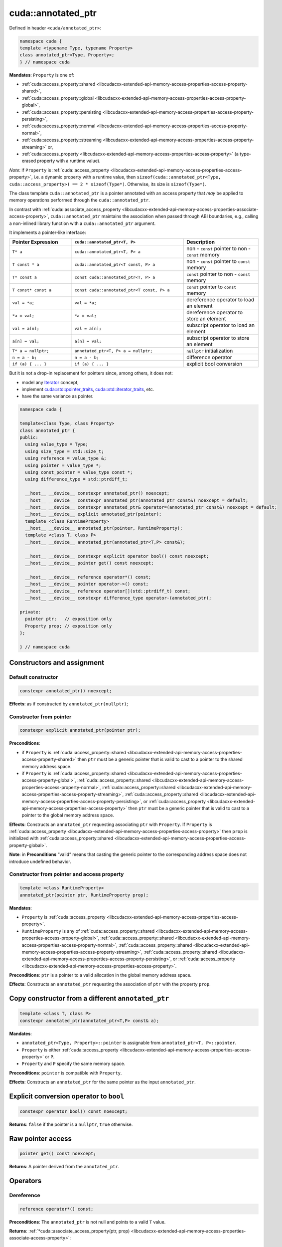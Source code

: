 .. _libcudacxx-extended-api-memory-access-properties-annotated-ptr:

cuda::annotated_ptr
=======================

Defined in header ``<cuda/annotated_ptr>``:

.. code:: cuda

   namespace cuda {
   template <typename Type, typename Property>
   class annotated_ptr<Type, Property>;
   } // namespace cuda

**Mandates**: ``Property`` is one of:

-  :ref:`cuda::access_property::shared <libcudacxx-extended-api-memory-access-properties-access-property-shared>`,
-  :ref:`cuda::access_property::global <libcudacxx-extended-api-memory-access-properties-access-property-global>`,
-  :ref:`cuda::access_property::persisting <libcudacxx-extended-api-memory-access-properties-access-property-persisting>`,
-  :ref:`cuda::access_property::normal <libcudacxx-extended-api-memory-access-properties-access-property-normal>`,
-  :ref:`cuda::access_property::streaming <libcudacxx-extended-api-memory-access-properties-access-property-streaming>` or,
-  :ref:`cuda::access_property <libcudacxx-extended-api-memory-access-properties-access-property>`
   (a type-erased property with a runtime value).

*Note*: if ``Property`` is :ref:`cuda::access_property <libcudacxx-extended-api-memory-access-properties-access-property>`,
i.e. a dynamic property with a runtime value,
then ``sizeof(cuda::annotated_ptr<Type, cuda::access_property>) == 2 * sizeof(Type*)``. Otherwise, its size is ``sizeof(Type*)``.

The class template ``cuda::annotated_ptr`` is a pointer annotated with an access property that *may* be applied to
memory operations performed through the ``cuda::annotated_ptr``.

In contrast with :ref:`cuda::associate_access_property <libcudacxx-extended-api-memory-access-properties-associate-access-property>`,
``cuda::annotated_ptr`` maintains the association when passed through ABI boundaries, e.g., calling a non-inlined
library function with a ``cuda::annotated_ptr`` argument.

It implements a pointer-like interface:

.. list-table::
   :widths: 25 45 30
   :header-rows: 1

   * - Pointer Expression
     - ``cuda::annotated_ptr<T, P>``
     - Description
   * - ``T* a``
     - ``cuda::annotated_ptr<T, P> a``
     - non - ``const`` pointer to non - ``const`` memory
   * - ``T const * a``
     - ``cuda::annotated_ptr<T const, P> a``
     - non - ``const`` pointer to ``const`` memory
   * - ``T* const a``
     - ``const cuda::annotated_ptr<T, P> a``
     - ``const`` pointer to non - ``const`` memory
   * - ``T const* const a``
     - ``const cuda::annotated_ptr<T const, P> a``
     - ``const`` pointer to ``const`` memory
   * - ``val = *a;``
     - ``val = *a;``
     - dereference operator to load an element
   * - ``*a = val;``
     - ``*a = val;``
     - dereference operator to store an element
   * - ``val = a[n];``
     - ``val = a[n];``
     - subscript operator to load an element
   * - ``a[n] = val;``
     - ``a[n] = val;``
     - subscript operator to store an element
   * - ``T* a = nullptr;``
     - ``annotated_ptr<T, P> a = nullptr;``
     - ``nullptr`` initialization
   * - ``n = a - b;``
     - ``n = a - b;``
     - difference operator
   * - ``if (a) { ... }``
     - ``if (a) { ... }``
     - explicit bool conversion

But it is not a drop-in replacement for pointers since, among others, it does not:

-  model any `Iterator <https://en.cppreference.com/w/cpp/iterator>`_ concept,
-  implement `cuda::std::pointer_traits <https://en.cppreference.com/w/cpp/memory/pointer_traits>`_,
   `cuda::std::iterator_traits <https://en.cppreference.com/w/cpp/iterator/iterator_traits>`_, etc.
-  have the same variance as pointer.

.. code:: cuda

   namespace cuda {

   template<class Type, class Property>
   class annotated_ptr {
   public:
     using value_type = Type;
     using size_type = std::size_t;
     using reference = value_type &;
     using pointer = value_type *;
     using const_pointer = value_type const *;
     using difference_type = std::ptrdiff_t;

     __host__ __device__ constexpr annotated_ptr() noexcept;
     __host__ __device__ constexpr annotated_ptr(annotated_ptr const&) noexcept = default;
     __host__ __device__ constexpr annotated_ptr& operator=(annotated_ptr const&) noexcept = default;
     __host__ __device__ explicit annotated_ptr(pointer);
     template <class RuntimeProperty>
     __host__ __device__ annotated_ptr(pointer, RuntimeProperty);
     template <class T, class P>
     __host__ __device__ annotated_ptr(annotated_ptr<T,P> const&);

     __host__ __device__ constexpr explicit operator bool() const noexcept;
     __host__ __device__ pointer get() const noexcept;

     __host__ __device__ reference operator*() const;
     __host__ __device__ pointer operator->() const;
     __host__ __device__ reference operator[](std::ptrdiff_t) const;
     __host__ __device__ constexpr difference_type operator-(annotated_ptr);

   private:
     pointer ptr;   // exposition only
     Property prop; // exposition only
   };

   } // namespace cuda

Constructors and assignment
---------------------------

Default constructor
~~~~~~~~~~~~~~~~~~~

.. code:: cuda

   constexpr annotated_ptr() noexcept;

**Effects**:  as if constructed by ``annotated_ptr(nullptr)``;

Constructor from pointer
~~~~~~~~~~~~~~~~~~~~~~~~

.. code:: cuda

   constexpr explicit annotated_ptr(pointer ptr);

**Preconditions**:

-  if ``Property`` is :ref:`cuda::access_property::shared <libcudacxx-extended-api-memory-access-properties-access-property-shared>` then ``ptr``
   must be a generic pointer that is valid to cast to a pointer to the
   shared memory address space.
-  if ``Property`` is :ref:`cuda::access_property::shared <libcudacxx-extended-api-memory-access-properties-access-property-global>`,
   :ref:`cuda::access_property::shared <libcudacxx-extended-api-memory-access-properties-access-property-normal>`,
   :ref:`cuda::access_property::shared <libcudacxx-extended-api-memory-access-properties-access-property-streaming>`,
   :ref:`cuda::access_property::shared <libcudacxx-extended-api-memory-access-properties-access-property-persisting>`, or
   :ref:`cuda::access_property <libcudacxx-extended-api-memory-access-properties-access-property>` then ``ptr`` must be a generic pointer
   that is valid to cast to a pointer to the global memory address
   space.

**Effects**:  Constructs an ``annotated_ptr`` requesting associating
``ptr`` with ``Property``. If ``Property`` is
:ref:`cuda::access_property <libcudacxx-extended-api-memory-access-properties-access-property>` then ``prop`` is initialized with
:ref:`cuda::access_property::shared <libcudacxx-extended-api-memory-access-properties-access-property-global>`.

**Note**: in **Preconditions** “valid” means that casting the generic
pointer to the corresponding address space does not introduce undefined
behavior.

Constructor from pointer and access property
~~~~~~~~~~~~~~~~~~~~~~~~~~~~~~~~~~~~~~~~~~~~

.. code:: cuda

   template <class RuntimeProperty>
   annotated_ptr(pointer ptr, RuntimeProperty prop);

**Mandates**:

-  ``Property`` is :ref:`cuda::access_property <libcudacxx-extended-api-memory-access-properties-access-property>`.
-  ``RuntimeProperty`` is any of :ref:`cuda::access_property::shared <libcudacxx-extended-api-memory-access-properties-access-property-global>`,
   :ref:`cuda::access_property::shared <libcudacxx-extended-api-memory-access-properties-access-property-normal>`,
   :ref:`cuda::access_property::shared <libcudacxx-extended-api-memory-access-properties-access-property-streaming>`,
   :ref:`cuda::access_property::shared <libcudacxx-extended-api-memory-access-properties-access-property-persisting>`, or
   :ref:`cuda::access_property <libcudacxx-extended-api-memory-access-properties-access-property>`.

**Preconditions**: ``ptr`` is a pointer to a valid allocation in the
global memory address space.

**Effects**:  Constructs an ``annotated_ptr`` requesting the association
of ``ptr`` with the property ``prop``.

Copy constructor from a different ``annotated_ptr``
----------------------------------------------------

.. code:: cuda

   template <class T, class P>
   constexpr annotated_ptr(annotated_ptr<T,P> const& a);

**Mandates**:

-  ``annotated_ptr<Type, Property>::pointer`` is assignable from
   ``annotated_ptr<T, P>::pointer``.
-  ``Property`` is either :ref:`cuda::access_property <libcudacxx-extended-api-memory-access-properties-access-property>` or ``P``.
-  ``Property`` and ``P`` specify the same memory space.

**Preconditions**: ``pointer`` is compatible with ``Property``.

**Effects**: Constructs an ``annotated_ptr`` for the same pointer as the
input ``annotated_ptr``.

Explicit conversion operator to ``bool``
----------------------------------------

.. code:: cuda

   constexpr operator bool() const noexcept;

**Returns**: ``false`` if the pointer is a ``nullptr``, ``true``
otherwise.

Raw pointer access
------------------

.. code:: cuda

   pointer get() const noexcept;

**Returns**: A pointer derived from the ``annotated_ptr``.

Operators
---------

Dereference
~~~~~~~~~~~

.. code:: cuda

   reference operator*() const;

**Preconditions**: The ``annotated_ptr`` is not null and points to a
valid ``T`` value.

**Returns**:
:ref:`*cuda::associate_access_property(ptr, prop) <libcudacxx-extended-api-memory-access-properties-associate-access-property>`:

Pointer-to-member
~~~~~~~~~~~~~~~~~

.. code:: cuda

   pointer operator->() const;

**Preconditions**: the ``annotated_ptr`` is not null.

**Returns**:
:ref:`cuda::associate_access_property(ptr, prop) <libcudacxx-extended-api-memory-access-properties-associate-access-property>`:

Subscript
~~~~~~~~~

.. code:: cuda

   reference operator[](ptrdiff_t i) const;

**Preconditions**: ``ptr`` points to a valid allocation of at least size
``[ptr, ptr+i]``.

**Returns**:
:ref:`*cuda::associate_access_property(ptr+i,prop) <libcudacxx-extended-api-memory-access-properties-associate-access-property>`:

Pointer distance
~~~~~~~~~~~~~~~~

.. code:: cuda

   constexpr difference_type operator-(annotated_ptr p) const;

**Preconditions**: ``ptr`` and ``p`` point to the same allocation.

**Returns**: as-if ``get() - p.get()``.

Example
-------

Given three input and output vectors ``x``, ``y``, and ``z``, and two arrays of coefficients ``a`` and ``b``,
all of length ``N``:

.. code:: cuda

   size_t N;
   int* x, *y, *z;
   int* a, *b;

the grid-strided kernel:

.. code:: cuda

   __global__ void update(int* const x, int const* const a, int const* const b, size_t N) {
       auto g = cooperative_groups::this_grid();
       for (int i = g.thread_rank(); idx < N; idx += g.size()) {
           x[i] = a[i] * x[i] + b[i];
       }
   }

updates ``x``, ``y``, and ``z`` as follows:

.. code:: cuda

   update<<<grid, block>>>(x, a, b, N);
   update<<<grid, block>>>(y, a, b, N);
   update<<<grid, block>>>(z, a, b, N);

The elements of ``a`` and ``b`` are used in all kernels. If ``N`` is large enough, elements of ``a`` and ``b`` might
be evicted from the L2 cache, requiring these to be re-loaded from memory in the next ``update``.

We can make the ``update`` kernel generic to allow the caller to pass ``cuda::annotated_ptr`` objects that hint at
how memory will be accessed:

.. code:: cuda

   template <typename PointerX, typename PointerA, typename PointerB>
   __global__ void update_template(PointerX x, PointerA a, PointerB b, size_t N) {
       auto g = cooperative_groups::this_grid();
       for (int idx = g.thread_rank(); idx < N; idx += g.size()) {
           x[idx] = a[idx] * x[idx] + b[idx];
       }
   }

With ``cuda::annotated_ptr``, the caller can then specify the temporal locality of the memory accesses:

.. code:: cuda

   // Frequent accesses to "a" and "b"; infrequent accesses to "x" and "y":
   cuda::annotated_ptr<int const, cuda::access_property::persisting> a_p {a}, b_p{b};
   cuda::annotated_ptr<int, cuda::access_property::streaming> x_s{x}, y_s{y};
   update_template<<<grid, block>>>(x_s, a_p, b_p, N);
   update_template<<<grid, block>>>(y_s, a_p, b_p, N);

   // Infrequent accesses to "a" and "b"; frequent acceses to "z":
   cuda::annotated_ptr<int const, cuda::access_property::streaming> a_s {a}, b_s{b};
   cuda::annotated_ptr<int, cuda::access_property::persisting> z_p{z};
   update_template<<<grid, block>>>(z_p, a_s, b_s, N);

   // Different kernel, "update_z", uses "z" again one last time.
   // Since "z" was accessed as "persisting" by the previous kernel,
   // parts of it are more likely to have previously survived in the L2 cache.
   update_z<<<grid, block>>>(z, ...);

Notice how the raw pointers to ``a`` and ``b`` can be wrapped by both
``annotated_ptr<T, persistent>`` and ``annotated_ptr<T, streaming>``,
and accesses through each pointer applies the corresponding access
property.
